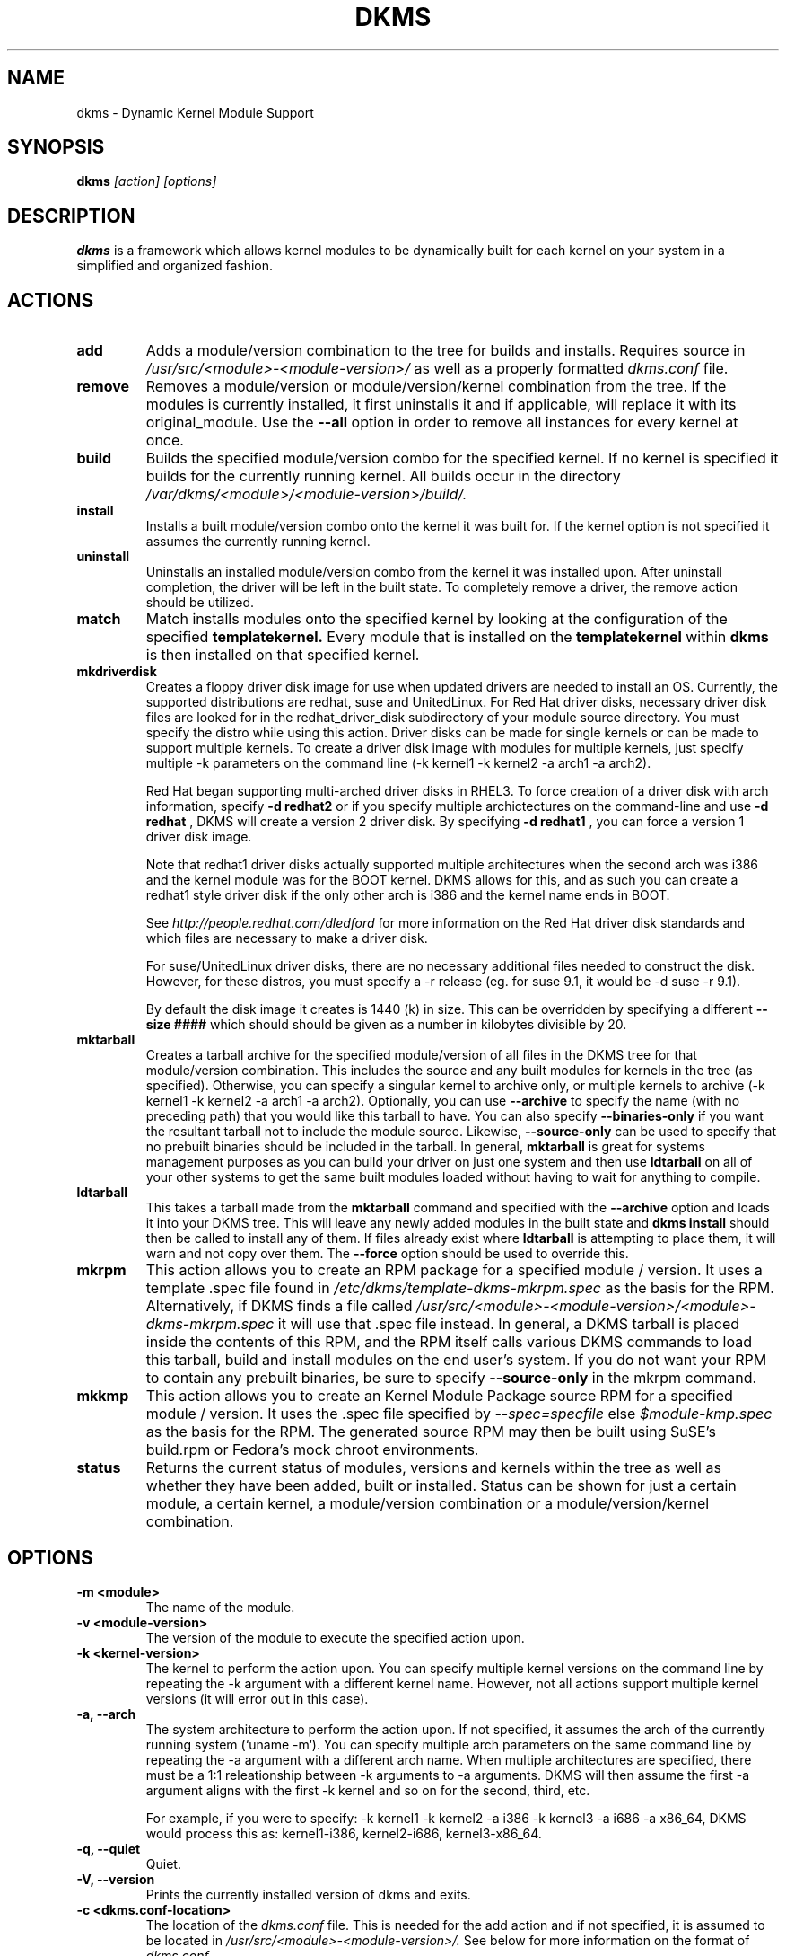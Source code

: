 .\" -*- nroff -*-
.TH DKMS 8 "Mar 2006" "Version 2.0.10"
.SH NAME
dkms \- Dynamic Kernel Module Support
.SH SYNOPSIS
.B dkms
.I [action] [options]
.SH DESCRIPTION
.B dkms
is a framework which allows kernel modules to be dynamically built
for each kernel on your system in a simplified and organized fashion.
.SH ACTIONS
.TP
.B add
Adds a module/version combination to the tree for builds and installs.
Requires source in
.I /usr/src/<module>-<module-version>/
as well as a properly
formatted
.I dkms.conf
file.
.TP
.B remove
Removes a module/version or module/version/kernel combination from the
tree.  If the modules is currently installed, it first uninstalls it
and if applicable, will replace it with its original_module.  Use the
.B --all
option in order to remove all instances for every kernel at once.
.TP 
.B build
Builds the specified module/version combo for the specified kernel. If
no kernel is specified it builds for the currently running kernel.  All builds
occur in the directory
.I /var/dkms/<module>/<module-version>/build/.
.TP 
.B install        
Installs a built module/version combo onto the kernel it was built for. If
the kernel option is not specified it assumes the currently running kernel.
.TP
.B uninstall
Uninstalls an installed module/version combo from the kernel it was installed
upon.  After uninstall completion, the driver will be left in the built state.
To completely remove a driver, the remove action should be utilized.
.TP 
.B match
Match installs modules onto the specified kernel by looking at the
configuration of the specified
.B templatekernel.
Every module that is installed on the
.B templatekernel
within
.B dkms
is then installed on that specified kernel.
.TP
.B mkdriverdisk
Creates a floppy driver disk image for use when updated drivers are needed
to install an OS.  Currently, the supported distributions are redhat, suse
and UnitedLinux. For Red Hat driver disks, necessary driver disk files are 
looked for in the redhat_driver_disk
subdirectory of your module source directory.  You
must specify the distro while using this action.  Driver disks can be made
for single kernels or can be made to support multiple kernels.  To create
a driver disk image with modules for multiple kernels, just specify multiple
-k parameters on the command line (-k kernel1 -k kernel2 -a arch1 -a arch2).

Red Hat began supporting multi-arched driver disks in RHEL3.  To force creation
of a driver disk with arch information, specify
.B -d redhat2
or if you specify multiple archictectures on the command-line and use
.B -d redhat
, DKMS will create a version 2 driver disk.  By specifying
.B -d redhat1
, you can force a version 1 driver disk image.

Note that redhat1 driver disks actually supported multiple architectures when
the second arch was i386 and the kernel module was for the BOOT kernel.  DKMS
allows for this, and as such you can create a redhat1 style driver disk if the
only other arch is i386 and the kernel name ends in BOOT.

See
.I http://people.redhat.com/dledford
for more information on the Red Hat driver
disk standards and which files are necessary to make a driver disk.

For suse/UnitedLinux driver disks, there are no necessary additional files
needed to construct the disk.  However, for these distros, you must specify
a -r release (eg. for suse 9.1, it would be -d suse -r 9.1).

By default the disk image it creates is 1440 (k) in size.  This can be 
overridden by specifying a different
.B --size ####
which should should be given as a number in kilobytes divisible by 20.
.TP
.B mktarball
Creates a tarball archive for the specified module/version of all files
in the DKMS tree for that module/version combination.  This includes
the source and any built modules for kernels in the tree (as specified).
Otherwise, you can specify
a singular kernel to archive only, or multiple kernels to archive
(-k kernel1 -k kernel2 -a arch1 -a arch2).  Optionally, you can use
.B --archive
to specify the name (with no preceding path) that you would like this
tarball to have.  You can also specify 
.B --binaries-only
if you want the resultant tarball not to include the module source.  Likewise,
.B --source-only
can be used to specify that no prebuilt binaries should be included in the tarball.
In general, 
.B mktarball
is great for systems management purposes as you can build your driver
on just one system and then use 
.B ldtarball
on all of your other systems to get the same built modules loaded
without having to wait for anything to compile.
.TP
.B ldtarball
This takes a tarball made from the
.B mktarball
command and specified with the 
.B --archive 
option and loads it into your DKMS tree.  This will leave any
newly added modules in the built state and 
.B dkms install
should then be called to install any of them.  If files already
exist where 
.B ldtarball
is attempting to place them, it will warn and not copy over them.  The
.B --force
option should be used to override this.
.TP
.B mkrpm
This action allows you to create an RPM package for a specified module / version.
It uses a template .spec file found in 
.I /etc/dkms/template-dkms-mkrpm.spec
as the basis for the RPM.  Alternatively, if DKMS finds a file called
.I /usr/src/<module>-<module-version>/<module>-dkms-mkrpm.spec
it will use that .spec file instead.  In general, a DKMS tarball is placed inside
the contents of this RPM, and the RPM itself calls various DKMS commands to
load this tarball, build and install modules on the end user's system.  If you do
not want your RPM to contain any prebuilt binaries, be sure to specify
.B --source-only
in the mkrpm command.
.TP
.B mkkmp
This action allows you to create an Kernel Module Package source RPM for a specified module / version.
It uses the .spec file specified by
.I --spec=specfile
else
.I $module-kmp.spec
as the basis for the RPM.  The generated source RPM may then be built using SuSE's build.rpm or
Fedora's mock chroot environments.
.TP 
.B status        
Returns the current status of modules, versions and kernels within
the tree as well as whether they have been added, built or installed.
Status can be shown for just a certain module, a certain kernel,
a module/version combination or a module/version/kernel combination.
.SH OPTIONS
.TP
.B -m <module>
The name of the module. 
.TP
.B -v <module-version>
The version of the module to execute the specified action upon. 
.TP
.B -k <kernel-version>
The kernel to perform the action upon.  You can specify multiple kernel versions
on the command line by repeating the -k argument with a different kernel name.
However, not all actions support multiple kernel versions (it will error out 
in this case).   
.TP 
.B -a, --arch
The system architecture to perform the action upon.  If not specified, it assumes
the arch of the currently running system (`uname -m`).  You can specify multiple
arch parameters on the same command line by repeating the -a argument with a 
different arch name.  When multiple architectures are specified, there must
be a 1:1 releationship between -k arguments to -a arguments.  DKMS will then
assume the first -a argument aligns with the first -k kernel and so on for the
second, third, etc.

For example, if you were to specify: -k kernel1 -k kernel2 -a i386 -k kernel3 -a i686 -a x86_64,
DKMS would process this as: kernel1-i386, kernel2-i686, kernel3-x86_64.
.TP
.B -q, --quiet
Quiet.
.TP
.B -V, --version
Prints the currently installed version of dkms and exits.
.TP
.B -c <dkms.conf-location>
The location of the
.I dkms.conf
file.  This is needed for the add action and if not specified,
it is assumed to be located in 
.I /usr/src/<module>-<module-version>/.
See below for more information on the format of
.I dkms.conf.
.TP
.B -d, --distro
The distribution being used.  This is only currently needed for
.B mkdriverdisk.
The supported distros are
.B redhat,
.B suse
and
.B UnitedLinux.
See the sections on
.B mkdriverdisk
and
.B mkkmp
for more information.  
.TP
.B -r, --release
The release being used.  This is only currently used for 
.B mkdriverdisk
and is only used for suse or UnitedLinux distros (eg. -r 9.1).  It is 
used in the internal makeup of the driverdisk.
.TP 
.B --size
The size of the driver disk image to be created.  By default, this value is set
at 1440.  Any different size should be given as an integer value only, should
be divisible by 20 and should represent the number of kilobytes of the image
size you desire.  
.TP
.B --config <kernel-.config-location>
During a 
.B build
this option is used to specify an alternate location for the kernel .config
file which was used to compile that kernel.  Normally,
.B dkms
uses the Red Hat standard location and config filenames located in
.I /usr/src/linux-<kernel>/configs/.
If the config for the kernel that you
are building a module for is not located here or does not have the expected
name in this location, you will need to tell
.B dkms
where the necessary .config can be found so that your kernel can be properly
prepared for the module build.
.TP
.B --archive <tarball-location>
This option is used during a 
.B ldtarball
action to specify the location of the tarball you wish to load into
your DKMS tree.
.TP
.B --templatekernel <kernel-version>
This option is required for the action:
.B match.
Match will look at the
templatekernel specified and install all of the same module/version
combinations on the other kernel.
.TP
.B --force
This option can be used in conjunction with
.B ldtarball
to force copying over of already existant files.
.TP
.B --binaries-only
This option can be used in conjunction with
.B mktarball
in order to create a DKMS tarball which does not contain the source for the
module within it.  This can be helpful in reducing the size of the tarball
if you know that the system which this tarball will be loaded upon already
has the source installed.  In order to load a tarball made as binaries-only
.B you must
have the module source in that systems DKMS tree.  If you do not, DKMS
.B will refuse
to load a binaries-only tarball.
.TP
.B --source-only
This option can be used in conjunction with
.B mktarball
or
.B mkrpm
in order to create a DKMS tarball which does not contain any prebuilt
kernel module binaries within it.  This is helpful if you simply want
to easily tar up your source but don't want anything prebuilt within
it.  Likewise, if you are using
.B mkrpm
but do not want the RPM you create to have any prebuilt modules within it,
passing this option will keep its internal DKMS tarball from containing any
prebuilt modules.
.TP
.B --all
This option can be used to automatically specify all relavent kernels/arches
for a module/module-version.  This is useful for things like
.B remove
,
.B mktarball
, etc.  This saves the trouble of having to actually specify -k kernel1 -a
arch1 -k kernel2 -a arch2 for every kernel you have built your module for.
.TP
.B --no-prepare-kernel
This option keeps DKMS from first preparing your kernel before building
a module for it.  Generally, this option should not be used so as to
ensure that modules are compiled correctly.
.TP
.B --no-clean-kernel
This option keeps DKMS from cleaning your kernel source tree after a
build.
.TP
.B --kernelsouredir <kernel-source-directory-location>
Using this option you can specify the location of your kernel source
directory.  Most likely you will not need to set this if your kernel
source is accessible via
.I /lib/modules/$kernel_version/build.
.TP
.B --directive <"cli-directive=cli-value">
Using this option, you can specify additional directives from the command
line.  The 
.B --directive
option can be used multiple times on the same command-line to specify
multiple additional command line directives.
.TP
.B --rpm_safe_upgrade
This flag should be used when packaging DKMS enabled modules in RPMs.  It should
be specified during both the 
.B add
and
.B remove
actions in the RPM spec to ensure that DKMS and RPM behave correctly in all
scenarios when upgrading between various versions of a dkms enabled module
RPM package.  See the sample.spec file for an example or read more in the section
below on Creating RPMs Which Utilize DKMS.
.TP
.B --spec specfile
This option is used by the
.B mkkmp
action to specify which RPM spec file to use when generating the KMP.
.I specfile
will be sought in the module source directory.
.SH ORIGINAL MODULES
During the first install of a module for a <kernelversion>, 
.B dkms
will search 
.I /lib/modules/<kernelversion>
for a pre-existing module of the same name. If one is found, it will automatically
be saved as an "original_module" so that if the newer module is later removed,
.B dkms
will put the original module back in its place.  Currently, DKMS searches
for these original modules with first preference going to modules located in
.I /lib/modules/<kernelversion>/updates/
followed by
.B $DEST_MODULE_LOCATION
(as specified in 
.I dkms.conf
).  If one cannot be found in either location, a find will be used to locate one for
that kernel.
If none are found, then during a later uninstall, your kernel will not have that module
replaced.  

If more than one is found, then the first one located (by preference indicated
above) will be considered the "original_module".  As well, all copies of the same-named
module will be removed from your kernel tree and placed into
.I /var/dkms/<module>/original_module/$kernelver/collisions
so that they can be *manually* accessible later. DKMS will never actually do anything
with the modules found underneath the /collisions directory, and they will be stored there
until you manually delete them.
.SH DKMS.CONF
When performing an
.B add
, a proper
.I dkms.conf
file must be found.  A properly formatted conf file is essential
for communicating to 
.B dkms
how and where the module should be installed.  While not all the directives
are required, providing as many as possible helps to limit any ambiguity.  Note
that the 
.I dkms.conf
is really only a shell-script of variable definitions which are then sourced in
by the
.B dkms
executable (of the format, DIRECTIVE="directive text goes here").  As well, the
directives are case-sensitive and should be given in
.B ALL CAPS.

It is important to understand that many of the DKMS directives are arrays whose index
values are tied together.  These array associations can be considered families, and there
are currently four such families of directive arrays.  MAKE[#] and MAKE_MATCH[#] make up
one family.  PATCH[#] and PATCH_MATCH[#] make up the second family.  The third  and 
largest family consists of BUILT_MODULE_NAME[#], BUILT_MODULE_LOCATION[#], DEST_MODULE_NAME[#],
DEST_MODULE_LOCATION[#], MODULES_CONF_ALIAS_TYPE[#], MODULES_CONF_OBSOLETES[#], 
MODULES_CONF_OBSOLETE_ONLY[#] and STRIP[#].  The fourth
family is made up of only MODULES_CONF[#].  When indexing these arrays when creating your
dkms.conf, each family should start at index value 0.
.TP
.B MAKE[#]=
The MAKE directive array tells DKMS which make command should be used for building your module. The default make command 
should be put into
.B MAKE[0].
Other entries in the MAKE array will only be used if their corresponding entry in 
.B MAKE_MATCH[#]
matches, as a regular expression (using egrep), the kernel that the module is being built for.
Note that if no value is placed in 
.B MAKE_MATCH[#]
for any 
.B MAKE[#]
where # > 0, then that
.B MAKE 
directive is ignored. 
.B MAKE_MATCH[0]
is optional and if it is populated, it will be used to determine
if MAKE[0] should be used to build the module for that kernel.  If multiple
.B MAKE_MATCH
directives match against the kernel being built for, the last matching
.B MAKE[#]
will be used to build your module. If no MAKE directive is specified or if no
MAKE_MATCH matches the kernel being built for, DKMS
will attempt to use a generic MAKE command to build your module.
.TP
.B MAKE_MATCH[#]=
See the above entry on 
.B MAKE[#]
directives.  This array should be populated with regular expressions which, when matched
against the kernel being built for, will tell
.B DKMS
to use the corresponding make command in the 
.B MAKE[#]
directive array to build your module.
.TP
.B BUILT_MODULE_NAME[#]=
This directive gives the name of the module just after it is built.  If your DKMS module
package contains more than one module to install, this is a 
.B required
directive for all of the modules.  This directive should explicitly not contain any
trailing ".o" or ".ko".
Note that for each module within a dkms package, the numeric value of
.B #
must be the same for each of BUILT_MODULE_NAME, BUILT_MODULE_LOCATION, DEST_MODULE_NAME and 
DEST_MODULE_LOCATION and that the numbering should start at 0 (eg. BUILT_MODULE_NAME[0]="qla2200"
BUILT_MODULE_NAME[1]="qla2300").
.TP
.B BUILT_MODULE_LOCATION[#]=
This directive tells DKMS where to find your built module after it has been built.  This
pathname should be given relative to the root directory of your source files (where your
dkms.conf file can be found).  If unset, DKMS expects to find your
.B BUILT_MODULE_NAME[#]
in the root directory of your source files.
Note that for each module within a dkms package, the numeric value of
.B #
must be the same for each of BUILT_MODULE_NAME, BUILT_MODULE_LOCATION, DEST_MODULE_NAME and 
DEST_MODULE_LOCATION and that the numbering should start at 0 (eg. BUILT_MODULE_LOCATION[0]="some/dir/"
BUILT_MODULE_LOCATION[1]="other/dir/").
.TP
.B DEST_MODULE_NAME[#]=
This directive can be used to specify the name of the module as it should be installed.  This
will rename the module from 
.B BUILT_MODULE_NAME[#]
to 
.B DEST_MODULE_NAME[#].
This directive should explicitly not contain any trailing ".o" or ".ko".  If unset, it is
assumed to be the same value as 
.B BUILT_MODULE_NAME[#].
Note that for each module within a dkms package, the numeric value of
.B #
must be the same for each of BUILT_MODULE_NAME, BUILT_MODULE_LOCATION, DEST_MODULE_NAME and 
DEST_MODULE_LOCATION and that the numbering should start at 0 (eg. DEST_MODULE_NAME[0]="qla2200_6x"
DEST_MODULE_NAME[1]="qla2300_6x").
.TP 
.B DEST_MODULE_LOCATION[#]=
This directive specifies the destination where a module should be installed to, once compiled.  It also
is used for finding original_modules.  This is a 
.B required
directive.  This directive must start with the text "/kernel" which is in reference to 
/lib/modules/<kernelversion>/kernel.
Note that for each module within a dkms package, the numeric value of
.B #
must be the same for each of BUILT_MODULE_NAME, BUILT_MODULE_LOCATION, DEST_MODULE_NAME and 
DEST_MODULE_LOCATION and that the numbering should start at 0 (eg. DEST_MODULE_LOCATION[0]="/kernel/drivers/something/"
DEST_MODULE_LOCATION[1]="/kernel/drivers/other/").
.TP
.B MODULES_CONF_ALIAS_TYPE[#]=
This directive array specifies how your modules should be aliased in
.I /etc/modules.conf
when your module is installed.  This is done in an intelligent fashion so if DKMS
detects an already existing reference in modules.conf, it won't add a new line.  If
it is not detected, it will add it to the modules.conf as the last alias number for
that alias type (eg. if MODULES_CONF_ALIAS_TYPE="scsi_hostadapter", no alias
currently exists for that module and the last scsi_hostadapter reference is 6, then
your module will be added as "scsi_hostadapter7").  Common values for this directive
include: 
.B scsi_hostadapter
,
.B sound-slot-
and
.B eth.
Note that the numeric value of
.B #
is tied to the index of BUILD_MODULE_NAME, BUILT_MODULE_LOCATION, DEST_MODULE_NAME
and DEST_MODULE_LOCATION.  The index is also tied to MODULES_CONF_OBSOLETES.
.TP
.B MODULES_CONF_OBSOLETES[#]=
This directive array tells DKMS what modules.conf alias references are obsoleted by the
module you are installing.  If your module obsoletes more than one module, this directive
should be a comma-delimited list of those modules that are obsoleted (eg. for megaraid2,
MODULES_CONF_OBSOLETES[0]="megaraid,megaraid_2002"). When you are installing your module,
DKMS ensures that any entries in
.I /etc/modules.conf
with the same 
.B MODULES_CONF_ALIAS_TYPE 
are changed over to the new module name.  When you are uninstalling
your module, depending on the modules in your 
.I /lib/modules
tree, DKMS will take different actions.
If you kernel has an original_module, then modules.conf will not be touched and the non-obsolete
reference will remain.  If the kernel does not have an original_module but does have one
of the obsolete modules, it will replace those references with the first obsolete module name in
the comma-delimited list that is also in that kernel (thus, your obsolete list should be prioritized
from left to right).  If no original_module or obsolete modules are found within the kernel, the alias
entry is removed all-together. Note that the numeric value of
.B #
is tied to the index of BUILD_MODULE_NAME, BUILT_MODULE_LOCATION, DEST_MODULE_NAME
and DEST_MODULE_LOCATION.  The index is also tied to MODULES_CONF_ALIAS_TYPE.
.TP
.B MODULES_CONF_OBSOLETE_ONLY[#]=
If set to
.B yes
, this directive will tell DKMS to only modify
.I /etc/modules.conf
if it finds within it an obsolete reference as specified in the corresponding value of
.B MODULES_CONF_OBSOLETES[#]
array directive.
.TP
.B STRIP[#]=
By default strip is considered to be "yes".  If set to "no", DKMS will not
run strip -g against your built module to remove debug symbols from it.
.TP
.B PACKAGE_NAME=
This directive is used to give the name associated with the entire package of modules.  This is the same
name that is used with the 
.B -m 
option when building, adding, etc. and may not necessarily be the same as the MODULE_NAME.  This
directive must be present in every dkms.conf.
.TP
.B PACKAGE_VERSION=
This directive is used to give the version associated with the entire package of modules being installed within that dkms
package.  This directive must be present in every dkms.conf.
.TP
.B CLEAN=
CLEAN specifies the make clean command to be used to clean up both before and after building the
module.  If unset, it is assumed to be "make clean".
.TP
.B REMAKE_INITRD=
This directive specifies whether your initrd should be remade after the module is installed
onto the kernel.  Any text after the first character is ignored and if the first character 
is not a "y" or a "Y", it is assumed that REMAKE_INITRD="no".
.TP
.B MODULES_CONF[#]=
This directive array specifies what static configuration text
lines need to be added into
.I /etc/modules.conf
for your module. See the section on MODULES.CONF CHANGES for more information regarding the
implications of modifying
.I /etc/modules.conf
.TP
.B PATCH[#]=
Use the PATCH directive array to specify patches which should be applied to your source before a build occurs.
All patches are expected to be in -p1 format and are applied with the patch -p1 command.
Each directive should specify the filename of the patch to apply, and all patches must
be located in the patches subdirectory of your source directory (
.I /usr/src/<module>-<module-version>/patches/
).  If any patch fails to apply, the build will be halted and the rejections can be
inspected in
.I /var/dkms/<module>/<module-version>/build/.
If a PATCH should only be applied conditionally, the 
.B PATCH_MATCH[#]
array should be used, and a corresponding regular expression should be placed in 
.B PATCH_MATCH[#]
which will alert dkms to only use that 
.B PATCH[#]
if the regular expression matches the kernel which the module is currently being built for.
.TP
.B PATCH_MATCH[#]=
See the above description for 
.B PATCH[#]
directives. If you only want a patch applied in certain scenarios, the
.B PATCH_MATCH
array should be utilized by giving a regular expression which matches
the kernels you intend the corresponding 
.B PATCH[#]
to be applied to before building that module.
.TP
.B AUTOINSTALL=
If this directive is set to
.B yes
then the service
.I /etc/rc.d/init.d/dkms_autoinstaller
will automatically try to install this module on any kernel you boot into.  See the section
on 
.B dkms_autoinstaller
for more information.
.TP 
.B BUILD_EXCLUSIVE_KERNEL=
This optional directive allows you to specify a regular expression which defines
the subset of kernels which DKMS is allowed to build your module for.  If the kernel
being built for does not match against this regular expression, the dkms build
will error out.  For example, if you set it as ="^2\.4.*", your module would not be
built for 2.6 kernels.
.TP
.B BUILD_EXCLUSIVE_ARCH=
This optional directive functions very similarly to
.B BUILD_EXCLUSIVE_KERNEL
except that it matches against the kernel architecture.  For example, if you set
it to ="i.86", your module would not be built for ia32e, x86_64, amd64, s390, etc.
.TP
.B POST_ADD=
The name of the script to be run after an
.B add
is performed.  The path should be given relative to the root directory of your source.
.TP
.B POST_BUILD=
The name of the script to be run after a
.B build
is performed. The path should be given relative to the root directory of your source.
.TP
.B POST_INSTALL=
The name of the script to be run after an
.B install
is performed. The path should be given relative to the root directory of your source.
.TP
.B POST_REMOVE=
The name of the script to be run after a
.B remove
is performed. The path should be given relative to the root directory of your source.
.TP
.B PRE_BUILD=
The name of the script to be run before a
.B build
is performed. The path should be given relative to the root directory of your source.
.TP
.B PRE_INSTALL=
The name of the script to be run before an
.B install
is performed. The path should be given relative to the root directory
of your source.  If the script exits with a non-zero value, the
install will be aborted.  This is typically used to perform a custom
version comparison.
.TP
.SH DKMS.CONF VARIABLES
Within your 
.I dkms.conf
file, you can use certain variables which will be replaced at run-time with their 
values.
.TP
.B $kernelver
This variable can be used within a directive definition and during use, the actual kernel
version in question will be substituted in its place.  This is especially useful in MAKE
commands when specifying which INCLUDE statements should be used when compiling your 
module (eg. MAKE="make all INCLUDEDIR=/lib/modules/${kernelver}/build/include").
.TP
.B $dkms_tree
See the section on /etc/dkms/framework.conf for more information.  This variable represents
the location of the DKMS tree on the local system.  By default this is 
.I /var/dkms
, but this value should not be hard-coded into a dkms.conf in the event that the local user
has changed it on their system.
.TP
.B $source_tree
See the section on /etc/dkms/framework.conf for more information.  This variable represents
the location where DKMS keeps source on the local system.  By default this is
.I /usr/src
, but this value should not be hard-coded into a dkms.conf in the event that the local user
has changed it on their system.
.TP
.B $kernel_source_dir
This variable holds the value of the location of your kernel source directory.  Usually, this
will be
.I /lib/modules/$kernelver/build
, unless otherwise specified with the 
.B --kernelsourcedir
option.
.SH /etc/dkms/framework.conf
This configuration file controls how the overall DKMS framework handles.  It is sourced
in everytime the dkms command is run.  Mainly it can currently be used to set different
default values for the variables
.B $dkms_tree
, 
.B $source_tree
and
.B $install_tree
which control where DKMS looks for its framework.  Note that these variables can also
be manipulated on the command line with the undocumented --dkmstree, --sourcetree
and --installtree options.  Whoops, did I just document these?
.SH dkms_autoinstaller
This boot-time service automatically installs any module which has
.B AUTOINSTALL="yes"
set in its
.B dkms.conf
file.  The service works quite simply and if multiple versions of a module are in 
your system's DKMS tree, it will not do anything and instead explain that manual
intervention is required.
.SH MODULES.CONF / MODPROBE.CONF CHANGES
Changes that your module will make to 
.I /etc/modules.conf
or 
.I /etc/modprobe.conf
should be specified with the
.B MODULES_CONF_ALIAS_TYPE[#]
, the
.B MODULES_CONF_OBSOLETES[#]
and the
.B MODULES_CONF[#]
directive arrays.  These arrays should also be used even if your distro uses 
.I /etc/sysconfig/kernel
to track kernel modules.

When the first module is installed upon the first kernel within the user's system,
these entries in 
.B MODULES_CONF[#]
are automatically added to 
.I /etc/modules.conf
and if 
.B REMAKE_INITRD
is specified, then the user's initrd is then remade.  Subsequently, as your modules are then
later removed from the user's system, until the final module/version combination is removed
from the final kernel version, those references in 
.I modules.conf
will remain.  Once the last module/version combination is removed, those references are then
removed.

As modules/versions are removed and initrds are remade, one of three things will happen if you
have specified a 
.B MODULES_CONF_ALIAS_TYPE.
If no original_module exists for that kernel, and no
.B MODULES_CONF_OBSOLETES
modules are found in that kernel too, the 
.I modules.conf
alias references will temporarily be removed so that the initrd will successfully 
remake.  Once the initrd is remade, however; those references are then automatically put 
back into
.I modules.conf
(unless you are removing the last instance of the module on the last kernel).
However, if no original_module exists, but there is an OBSOLETE module
found within that kernel, the alias reference is temporarily shifted to point to the
OBSOLETE module so that the initrd can be remade.  After it is remade, it then automatically
puts back the alias reference (unless you are removing the last instance of the module
on the last kernel).  Lastly, if an original_module does exist for the kernel 
version, then 
.I modules.conf
is not touched and all references persist (even if you are removing the last instance of the
module on the last kernel).  

Certain module installations might not only require adding references to 
.I modules.conf
but also require removing conflicting references that might exist in the user's system.  If this
is the case, the
.B MODULES_CONF_OBSOLETES[#]
directive should be utilized to remove these references.  More information about this directive
can be found in the 
.B DKMS.CONF
section of this man page.

Note that the end state of your modules.conf file very much depends on what kernel modules exist
in the final kernel you remove your DKMS module from.  This is an imperfect system caused by the 
fact that there is only one modules.conf file for every kernel on your system even though various
kernels use different modules.  In a perfect world, there would be one modules.conf file for
every kernel (just like System.map).
.SH CREATING RPMS WHICH UTILIZE DKMS
See the
.I sample.spec
file packaged with
.B DKMS
as an example for what your RPM spec file might look like.
Creating RPMs which utilize
.B dkms
is a fairly straight-forward process.  The RPM need only to install the source into 
.I /usr/src/<module>-<module-version>/
and then employ
.B dkms
itself to do all the work of installation.  As such, the RPM should first untar the source into
this directory.  From here, within the RPM
.I .spec
file, a
.B dkms add 
should be called (remember to use the --rpm_safe_upgrade flag during the add) followed by a
.B dkms build
followed by a
.B dkms install. 
Your
.I dkms.conf
file should be placed within the 
.I /usr/src/<module>-<module-version>/
directory.

Under the removal parts of the
.I .spec
file, all that needs to be called is a: dkms remove -m <module> -v <module-version> --all --rpm_safe_upgrade.

Use of the
.B --rpm_safe_upgrade
flag is imperative for making sure DKMS and RPM play nicely together in all scenarios of using
the -Uvh flag with RPM to upgrade dkms enabled packages.  It will only function if used during
both the add
.B and
remove actions within the same RPM spec file. Its use makes sure that when upgrading between different
releases of an RPM for the same <module-version>, DKMS does not do anything dumb (eg. it ensures
a smooth upgrade from megaraid-2.09-5.noarch.rpm to megaraid-2.09-6.noarch.rpm).

It should be noted that a binary RPM which contains source is not a traditional practice.
However, given the benefits of 
.B dkms
it hopefully will become so.  As the RPM created which utilizes
.B dkms
is not architecture specific, 
.B BuildArch: noarch
should be specified in the 
.I .spec
file to indicate that the package can work regardless of the system architecture.  Also
note that DKMS RPM upgrades (-U option) will automatically work because of the structure
of the
.B dkms
tree.

Lastly, as a matter of convention, you should name your RPM:
<package>-<version>-<rpm-version>dkms.noarch.rpm.  The word
.B dkms
as part of the rpm-version signifies that the RPM
works within the DKMS framework.
.SH AUTHOR
Gary Lerhaupt
.SH WEBPAGE
.I http://linux.dell.com/dkms
.SH WHITE-PAPERS
.I http://linux.dell.com/dkms/dkms-ols2004.pdf

.I http://www.dell.com/downloads/global/power/1q04-ler.pdf

.I http://www.linuxjournal.com/article.php?sid=6896
.SH MAILING-LIST
dkms-devel@dell.com
.I http://lists.us.dell.com/mailman/listinfo/dkms-devel
.SH REFERENCES
Novell Kernel Module Packages
.I http://www.suse.de/~agruen/KMPM

Fedora Kernel Module Packages
.I http://fedoraproject.org/wiki/Extras/KernelModuleProposal
